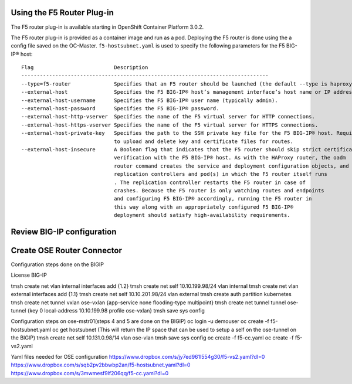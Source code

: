 Using the F5 Router Plug-in
---------------------------

The F5 router plug-in is available starting in OpenShift Container
Platform 3.0.2.

The F5 router plug-in is provided as a container image and run as a pod.
Deploying the F5 router is done using the a config file saved on the OC-Master.
``f5-hostsubnet.yaml`` is used to specify the following parameters for the
F5 BIG-IP® host:

::

  Flag	                        Description
  --------------------------------------------------------------------------------
  --type=f5-router              Specifies that an F5 router should be launched (the default --type is haproxy-router).
  --external-host               Specifies the F5 BIG-IP® host’s management interface’s host name or IP address.
  --external-host-username      Specifies the F5 BIG-IP® user name (typically admin).
  --external-host-password      Specifies the F5 BIG-IP® password.
  --external-host-http-vserver  Specifies the name of the F5 virtual server for HTTP connections.
  --external-host-https-vserver Specifies the name of the F5 virtual server for HTTPS connections.
  --external-host-private-key   Specifies the path to the SSH private key file for the F5 BIG-IP® host. Required \
                                to upload and delete key and certificate files for routes.
  --external-host-insecure      A Boolean flag that indicates that the F5 router should skip strict certificate
                                verification with the F5 BIG-IP® host. As with the HAProxy router, the oadm
                                router command creates the service and deployment configuration objects, and thus the
                                replication controllers and pod(s) in which the F5 router itself runs
                                . The replication controller restarts the F5 router in case of
                                crashes. Because the F5 router is only watching routes and endpoints
                                and configuring F5 BIG-IP® accordingly, running the F5 router in
                                this way along with an appropriately configured F5 BIG-IP®
                                deployment should satisfy high-availability requirements.

Review BIG-IP configuration
---------------------------

Create OSE Router Connector
---------------------------

Configuration steps done on the BIGIP

License BIG-IP

tmsh create net vlan internal interfaces add {1.2}
tmsh create net self 10.10.199.98/24 vlan internal
tmsh create net vlan external interfaces add {1.1}
tmsh create net self 10.10.201.98/24 vlan external
tmsh create auth partition kubernetes
tmsh create net tunnel vxlan ose-vxlan {app-service none flooding-type multipoint}
tmsh create net tunnel tunnel ose-tunnel {key 0 local-address 10.10.199.98 profile ose-vxlan}
tmsh save sys config


Configuration steps on ose-mstr01(steps 4 and 5 are done on the BIGIP)
oc login -u demouser
oc create -f f5-hostsubnet.yaml
oc get hostsubnet (This will return the IP space that can be used to setup a self on the ose-tunnel on the BIGIP)
tmsh create net self 10.131.0.98/14 vlan ose-vlan
tmsh save sys config
oc create -f f5-cc.yaml
oc create -f f5-vs2.yaml

Yaml files needed for OSE configuration
https://www.dropbox.com/s/jy7ed961l554g30/f5-vs2.yaml?dl=0
https://www.dropbox.com/s/sqb2pv2bbwbp2an/f5-hostsubnet.yaml?dl=0
https://www.dropbox.com/s/3mwmesf9lf206qq/f5-cc.yaml?dl=0

